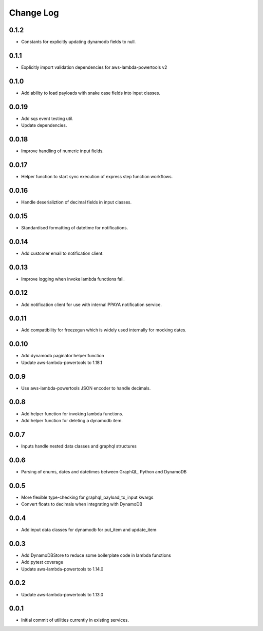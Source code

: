 **********
Change Log
**********

0.1.2
======
- Constants for explicitly updating dynamodb fields to null.

0.1.1
======
- Explicitly import validation dependencies for aws-lambda-powertools v2

0.1.0
======
- Add ability to load payloads with snake case fields into input classes.

0.0.19
======
- Add sqs event testing util.
- Update dependencies.

0.0.18
======
- Improve handling of numeric input fields.

0.0.17
======
- Helper function to start sync execution of express step function workflows.

0.0.16
======
- Handle deserializtion of decimal fields in input classes.

0.0.15
======
- Standardised formatting of datetime for notifications.

0.0.14
======
- Add customer email to notification client.

0.0.13
======
- Improve logging when invoke lambda functions fail.

0.0.12
======
- Add notification client for use with internal PPAYA notification service.

0.0.11
======
- Add compatibility for freezegun which is widely used internally for mocking dates.

0.0.10
======
- Add dynamodb paginator helper function
- Update aws-lambda-powertools to 1.18.1

0.0.9
=====
- Use aws-lambda-powertools JSON encoder to handle decimals.

0.0.8
=====
- Add helper function for invoking lambda functions.
- Add helper function for deleting a dynamodb item.

0.0.7
=====
- Inputs handle nested data classes and graphql structures

0.0.6
=====
- Parsing of enums, dates and datetimes between GraphQL, Python and DynamoDB

0.0.5
=====
- More flexible type-checking for graphql_payload_to_input kwargs
- Convert floats to decimals when integrating with DynamoDB

0.0.4
=====
- Add input data classes for dynamodb for put_item and update_item

0.0.3
=====
- Add DynamoDBStore to reduce some boilerplate code in lambda functions
- Add pytest coverage
- Update aws-lambda-powertools to 1.14.0

0.0.2
=====
- Update aws-lambda-powertools to 1.13.0

0.0.1
=====
- Initial commit of utilities currently in existing services.
